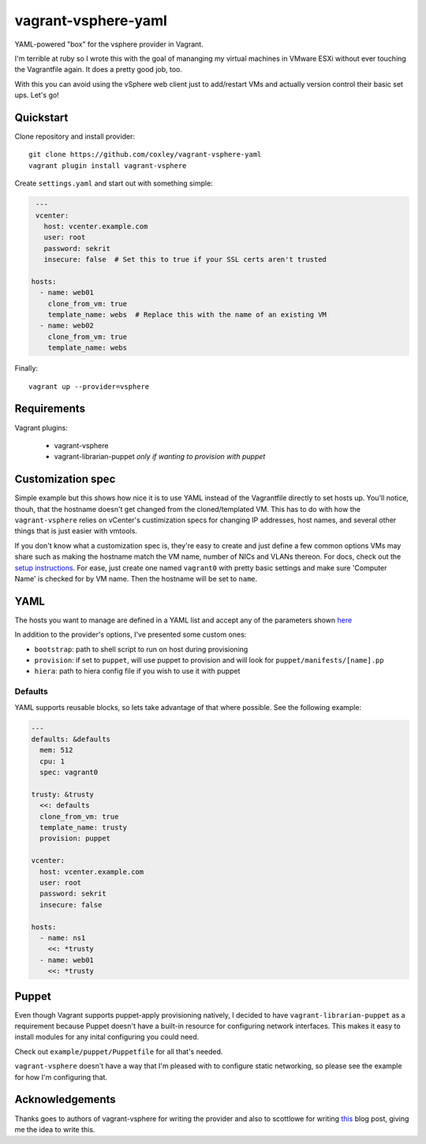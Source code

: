 vagrant-vsphere-yaml
====================

.. image:: http://www.wtfpl.net/wp-content/uploads/2012/12/wtfpl-badge-2.png
   :target: http://www.wtfpl.net/
   :alt: Do what the fuck you want
   :height: 25px

YAML-powered "box" for the vsphere provider in Vagrant.

I'm terrible at ruby so I wrote this with the goal of mananging my virtual
machines in VMware ESXi without ever touching the Vagrantfile again. It does a
pretty good job, too. 

With this you can avoid using the vSphere web client just to add/restart VMs
and actually version control their basic set ups. Let's go!

Quickstart
----------

Clone repository and install provider::

    git clone https://github.com/coxley/vagrant-vsphere-yaml
    vagrant plugin install vagrant-vsphere
    
Create ``settings.yaml`` and start out with something simple:

.. code:: yaml

    ---
    vcenter:
      host: vcenter.example.com
      user: root
      password: sekrit
      insecure: false  # Set this to true if your SSL certs aren't trusted
   
   hosts:
     - name: web01
       clone_from_vm: true
       template_name: webs  # Replace this with the name of an existing VM
     - name: web02
       clone_from_vm: true
       template_name: webs

Finally::

    vagrant up --provider=vsphere

Requirements
------------

Vagrant plugins:

    + vagrant-vsphere

    + vagrant-librarian-puppet `only if wanting to provision with puppet`

Customization spec
------------------

Simple example but this shows how nice it is to use YAML instead of the
Vagrantfile directly to set hosts up. You'll notice, thouh, that the hostname 
doesn't get changed from the cloned/templated VM. This has to do with how the
``vagrant-vsphere`` relies on vCenter's custimization specs for changing IP
addresses, host names, and several other things that is just easier with
vmtools.

If you don't know what a customization spec is, they're easy to create and just
define a few common options VMs may share such as making the hostname match the
VM name, number of NICs and VLANs thereon. For docs, check out the 
`setup instructions`_. For ease, just create one named ``vagrant0`` with pretty basic
settings and make sure 'Computer Name' is checked for by VM name. Then the
hostname will be set to ``name``.

.. _setup instructions:
   https://pubs.vmware.com/vsphere-4-esx-vcenter/index.jsp#deploy_vms_from_templates_and_clones/c_managing_customization_specifications.html

YAML
----

The hosts you want to manage are defined in a YAML list and accept any of the
parameters shown `here`_

In addition to the provider's options, I've presented some custom ones:

* ``bootstrap``: path to shell script to run on host during provisioning

* ``provision``: if set to ``puppet``, will use puppet to provision and will
  look for ``puppet/manifests/[name].pp``

* ``hiera``: path to hiera config file if you wish to use it with puppet

.. _here: https://github.com/nsidc/vagrant-vsphere#configuration

Defaults
~~~~~~~~

YAML supports reusable blocks, so lets take advantage of that where possible.
See the following example:

.. code:: yaml

    ---
    defaults: &defaults
      mem: 512
      cpu: 1
      spec: vagrant0

    trusty: &trusty
      <<: defaults
      clone_from_vm: true
      template_name: trusty
      provision: puppet

    vcenter:
      host: vcenter.example.com
      user: root
      password: sekrit
      insecure: false

    hosts:
      - name: ns1
        <<: *trusty
      - name: web01
        <<: *trusty

Puppet
------

Even though Vagrant supports puppet-apply provisioning natively, I decided to
have ``vagrant-librarian-puppet`` as a requirement because Puppet doesn't have
a built-in resource for configuring network interfaces. This makes it easy to
install modules for any inital configuring you could need.

Check out ``example/puppet/Puppetfile`` for all that's needed.

``vagrant-vsphere`` doesn't have a way that I'm pleased with to configure
static networking, so please see the example for how I'm configuring that.

Acknowledgements
----------------

Thanks goes to authors of vagrant-vsphere for writing the provider and also to
scottlowe for writing `this`_ blog post, giving me the idea to write this.

.. _this: http://blog.scottlowe.org/2014/10/22/multi-machine-vagrant-with-yaml/
